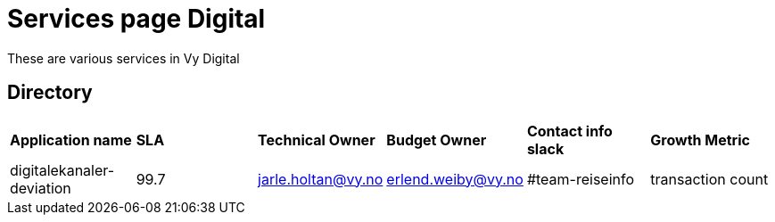 = Services page Digital

These are various services in Vy Digital

== Directory

[frame=all, grid=all]
|===
|*Application name* | *SLA* | *Technical Owner* | *Budget Owner* | *Contact info slack* | *Growth Metric*
|digitalekanaler-deviation | 99.7 | jarle.holtan@vy.no | erlend.weiby@vy.no | #team-reiseinfo | transaction count 
|===
